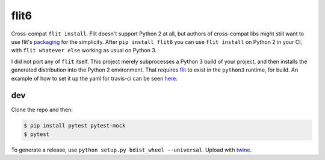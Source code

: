 flit6
=====

Cross-compat ``flit install``. Flit doesn't support Python 2 at all, but authors of
cross-compat libs might still want to use flit's packaging_ for the simplicity. After
``pip install flit6`` you can use ``flit install`` on Python 2 in your CI, with
``flit whatever else`` working as usual on Python 3.

I did not port any of ``flit`` itself. This project merely subprocesses a Python 3
build of your project, and then installs the generated distribution into the Python 2
environment. That requires flit_ to exist in the ``python3`` runtime, for build. An
example of how to set it up the yaml for travis-ci can be seen here_.


dev
---

Clone the repo and then:

.. code-block:: bash

   $ pip install pytest pytest-mock
   $ pytest

To generate a release, use ``python setup.py bdist_wheel --universal``. Upload with twine_.


.. _flit: https://flit.readthedocs.io/en/latest/
.. _packaging: https://flit.readthedocs.io/en/latest/pyproject_toml.html
.. _twine: https://twine.readthedocs.io/en/latest/
.. _here: https://github.com/wimglenn/pytest-raisin/blob/432b55c838a10b2c885b3f33efdaee39df18504c/.travis.yml#L22-L24
